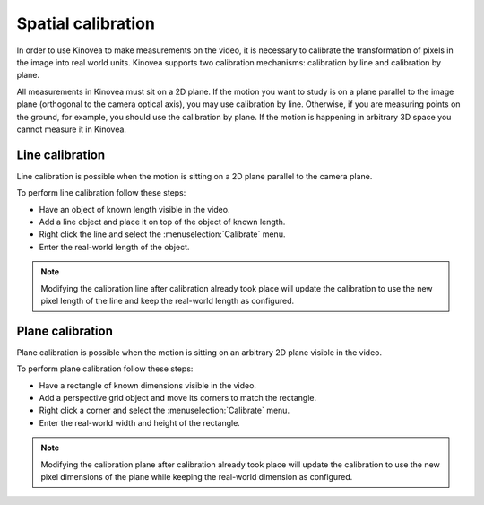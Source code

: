 Spatial calibration
======================

In order to use Kinovea to make measurements on the video, it is necessary to calibrate the transformation of pixels in the image into real world units.
Kinovea supports two calibration mechanisms: calibration by line and calibration by plane.

All measurements in Kinovea must sit on a 2D plane.
If the motion you want to study is on a plane parallel to the image plane (orthogonal to the camera optical axis), you may use calibration by line.
Otherwise, if you are measuring points on the ground, for example, you should use the calibration by plane.
If the motion is happening in arbitrary 3D space you cannot measure it in Kinovea.

Line calibration
----------------
Line calibration is possible when the motion is sitting on a 2D plane parallel to the camera plane.

.. image:: /images/measurement/planeofmotion.png

To perform line calibration follow these steps:

- Have an object of known length visible in the video.
- Add a line object and place it on top of the object of known length.
- Right click the line and select the :menuselection:`Calibrate` menu.
- Enter the real-world length of the object.

.. image:: /images/measurement/calibrationline.png
    :align: center

.. note:: Modifying the calibration line after calibration already took place will update the calibration to use the new pixel length of the line
    and keep the real-world length as configured.

Plane calibration
-----------------
Plane calibration is possible when the motion is sitting on an arbitrary 2D plane visible in the video.

To perform plane calibration follow these steps:

- Have a rectangle of known dimensions visible in the video.
- Add a perspective grid object and move its corners to match the rectangle.
- Right click a corner and select the :menuselection:`Calibrate` menu.
- Enter the real-world width and height of the rectangle.

.. image:: /images/measurement/calibrationplane.png
    :align: center

.. note:: Modifying the calibration plane after calibration already took place will update the calibration to use the new pixel dimensions of the plane
    while keeping the real-world dimension as configured.




